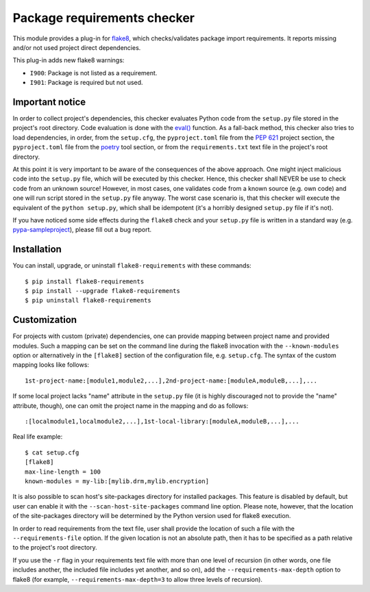 Package requirements checker
============================

This module provides a plug-in for `flake8 <http://flake8.pycqa.org>`_, which checks/validates
package import requirements. It reports missing and/or not used project direct dependencies.

This plug-in adds new flake8 warnings:

- ``I900``: Package is not listed as a requirement.
- ``I901``: Package is required but not used.

Important notice
----------------

In order to collect project's dependencies, this checker evaluates Python code from the
``setup.py`` file stored in the project's root directory. Code evaluation is done with the `eval()
<https://docs.python.org/3/library/functions.html#eval>`_ function. As a fall-back method, this
checker also tries to load dependencies, in order, from the ``setup.cfg``, the ``pyproject.toml``
file from the `PEP 621 <https://peps.python.org/pep-0621/>`_ project section, the ``pyproject.toml``
file from the `poetry <https://python-poetry.org/>`_ tool section, or from the
``requirements.txt`` text file in the project's root directory.

At this point it is very important to be aware of the consequences of the above approach. One
might inject malicious code into the ``setup.py`` file, which will be executed by this checker.
Hence, this checker shall NEVER be use to check code from an unknown source! However, in most
cases, one validates code from a known source (e.g. own code) and one will run script stored in
the ``setup.py`` file anyway. The worst case scenario is, that this checker will execute the
equivalent of the ``python setup.py``, which shall be idempotent (it's a horribly designed
``setup.py`` file if it's not).

If you have noticed some side effects during the ``flake8`` check and your ``setup.py`` file is
written in a standard way (e.g. `pypa-sampleproject
<https://github.com/pypa/sampleproject/blob/master/setup.py>`_), please fill out a bug report.

Installation
------------

You can install, upgrade, or uninstall ``flake8-requirements`` with these commands::

  $ pip install flake8-requirements
  $ pip install --upgrade flake8-requirements
  $ pip uninstall flake8-requirements

Customization
-------------

For projects with custom (private) dependencies, one can provide mapping between project name and
provided modules. Such a mapping can be set on the command line during the flake8 invocation with
the ``--known-modules`` option or alternatively in the ``[flake8]`` section of the configuration
file, e.g. ``setup.cfg``. The syntax of the custom mapping looks like follows::

  1st-project-name:[module1,module2,...],2nd-project-name:[moduleA,moduleB,...],...

If some local project lacks "name" attribute in the ``setup.py`` file (it is highly discouraged
not to provide the "name" attribute, though), one can omit the project name in the mapping and do
as follows::

  :[localmodule1,localmodule2,...],1st-local-library:[moduleA,moduleB,...],...

Real life example::

  $ cat setup.cfg
  [flake8]
  max-line-length = 100
  known-modules = my-lib:[mylib.drm,mylib.encryption]

It is also possible to scan host's site-packages directory for installed packages. This feature is
disabled by default, but user can enable it with the ``--scan-host-site-packages`` command line
option. Please note, however, that the location of the site-packages directory will be determined
by the Python version used for flake8 execution.

In order to read requirements from the text file, user shall provide the location of such a file
with the ``--requirements-file`` option. If the given location is not an absolute path, then it
has to be specified as a path relative to the project's root directory.

If you use the ``-r`` flag in your requirements text file with more than one level of recursion
(in other words, one file includes another, the included file includes yet another, and so on),
add the ``--requirements-max-depth`` option to flake8 (for example, ``--requirements-max-depth=3``
to allow three levels of recursion).
